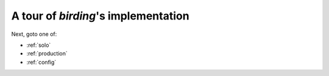 .. _tour:

A tour of `birding`'s implementation
====================================

.. todo:: Summarize twitter command-line application, its OAuth, its API.

.. todo:: Link to IPython notebooks on GitHub.

.. todo:: Outline or embed Bolt implementations.

.. todo:: Outline or embed topology DSL source.

Next, goto one of:

* :ref:`solo`
* :ref:`production`
* :ref:`config`
